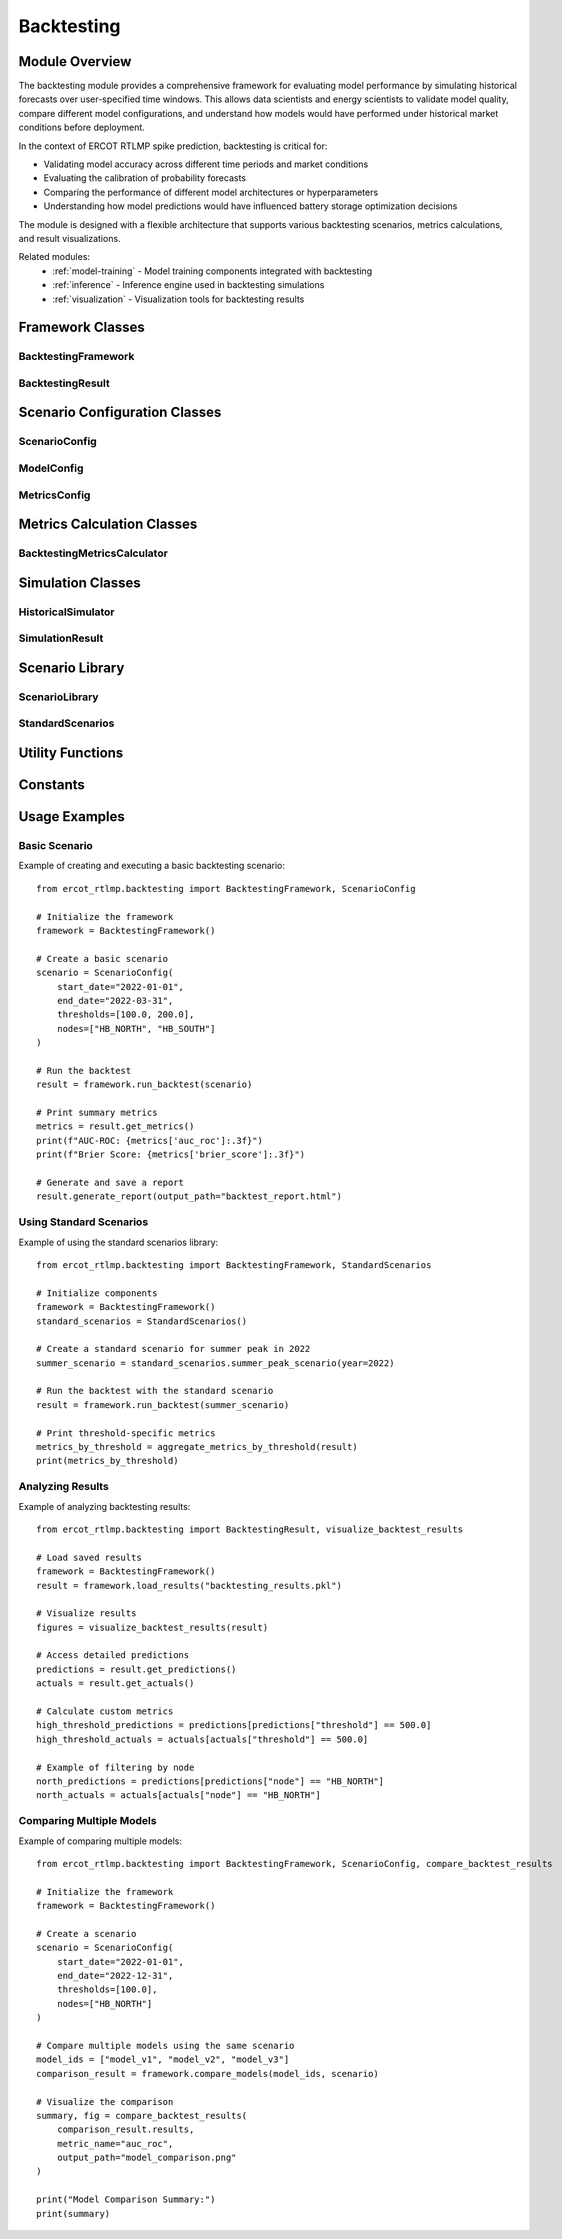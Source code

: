 .. _backtesting:

===========
Backtesting
===========

Module Overview
--------------

The backtesting module provides a comprehensive framework for evaluating model performance by simulating 
historical forecasts over user-specified time windows. This allows data scientists and energy scientists 
to validate model quality, compare different model configurations, and understand how models would have 
performed under historical market conditions before deployment.

In the context of ERCOT RTLMP spike prediction, backtesting is critical for:

* Validating model accuracy across different time periods and market conditions
* Evaluating the calibration of probability forecasts
* Comparing the performance of different model architectures or hyperparameters
* Understanding how model predictions would have influenced battery storage optimization decisions

The module is designed with a flexible architecture that supports various backtesting scenarios, metrics 
calculations, and result visualizations.

Related modules:
    * :ref:`model-training` - Model training components integrated with backtesting
    * :ref:`inference` - Inference engine used in backtesting simulations
    * :ref:`visualization` - Visualization tools for backtesting results

Framework Classes
----------------

BacktestingFramework
^^^^^^^^^^^^^^^^^^^

.. py:class:: BacktestingFramework

   The primary class for configuring and executing backtesting scenarios.

   .. py:method:: __init__(data_fetcher=None, feature_engineer=None, model_registry=None)

      Initialize the backtesting framework with component dependencies.

      :param data_fetcher: Component for retrieving historical data
      :type data_fetcher: DataFetcher, optional
      :param feature_engineer: Component for generating features
      :type feature_engineer: FeatureEngineer, optional
      :param model_registry: Component for accessing models
      :type model_registry: ModelRegistry, optional

   .. py:method:: run_backtest(scenario)

      Executes a backtest based on the provided scenario configuration.

      :param scenario: The scenario configuration
      :type scenario: ScenarioConfig
      :return: Results of the backtest execution
      :rtype: BacktestingResult
      
      Example::
      
          from ercot_rtlmp.backtesting import BacktestingFramework, ScenarioConfig
          
          # Initialize the framework
          framework = BacktestingFramework()
          
          # Create a scenario configuration
          scenario = ScenarioConfig(
              start_date="2022-01-01",
              end_date="2022-12-31",
              thresholds=[100.0, 200.0],
              nodes=["HB_NORTH", "HB_SOUTH"]
          )
          
          # Run the backtest
          results = framework.run_backtest(scenario)

   .. py:method:: run_multiple_backtests(scenarios)

      Executes multiple backtests based on a list of scenario configurations.

      :param scenarios: List of scenario configurations to run
      :type scenarios: list[ScenarioConfig]
      :return: List of backtest results
      :rtype: list[BacktestingResult]

   .. py:method:: compare_models(model_ids, scenario)

      Run the same scenario for multiple models and compare their performance.

      :param model_ids: List of model IDs to compare
      :type model_ids: list[str]
      :param scenario: The scenario configuration
      :type scenario: ScenarioConfig
      :return: Comparison results for the models
      :rtype: ModelComparisonResult

   .. py:method:: save_results(result, output_path)

      Save backtest results to a file.

      :param result: Backtest results to save
      :type result: BacktestingResult
      :param output_path: Path where to save the results
      :type output_path: str

   .. py:method:: load_results(input_path)

      Load backtest results from a file.

      :param input_path: Path to load results from
      :type input_path: str
      :return: Loaded backtest results
      :rtype: BacktestingResult

BacktestingResult
^^^^^^^^^^^^^^^^

.. py:class:: BacktestingResult

   Container for the results of a backtesting run.

   .. py:method:: __init__(scenario, predictions, actuals, metrics)

      Initialize a backtest result.

      :param scenario: The scenario configuration used
      :type scenario: ScenarioConfig
      :param predictions: DataFrame of predicted probabilities
      :type predictions: pandas.DataFrame
      :param actuals: DataFrame of actual outcomes
      :type actuals: pandas.DataFrame
      :param metrics: Dictionary of calculated performance metrics
      :type metrics: dict

   .. py:method:: get_metrics()

      Get the performance metrics from the backtest.

      :return: Dictionary of performance metrics
      :rtype: dict

   .. py:method:: get_predictions()

      Get the predictions DataFrame.

      :return: DataFrame of predicted probabilities
      :rtype: pandas.DataFrame

   .. py:method:: get_actuals()

      Get the actuals DataFrame.

      :return: DataFrame of actual outcomes
      :rtype: pandas.DataFrame

   .. py:method:: get_scenario()

      Get the scenario configuration used for this backtest.

      :return: The scenario configuration
      :rtype: ScenarioConfig

   .. py:method:: to_dict()

      Convert the backtest result to a dictionary representation.

      :return: Dictionary representation of the result
      :rtype: dict

   .. py:method:: from_dict(data)

      Create a BacktestingResult instance from a dictionary.

      :param data: Dictionary representation of a backtest result
      :type data: dict
      :return: BacktestingResult instance
      :rtype: BacktestingResult

   .. py:method:: generate_report(output_path=None, include_plots=True)

      Generate a comprehensive backtest report.

      :param output_path: Path to save the report
      :type output_path: str, optional
      :param include_plots: Whether to include plots in the report
      :type include_plots: bool
      :return: Report content or path to saved report
      :rtype: str

Scenario Configuration Classes
-----------------------------

ScenarioConfig
^^^^^^^^^^^^^

.. py:class:: ScenarioConfig

   Configuration for a backtesting scenario.

   .. py:method:: __init__(start_date, end_date, thresholds, nodes, model_config=None, metrics_config=None)

      Initialize a scenario configuration.

      :param start_date: Start date for the backtest period
      :type start_date: str or datetime.datetime
      :param end_date: End date for the backtest period
      :type end_date: str or datetime.datetime
      :param thresholds: Price thresholds for spike definition
      :type thresholds: list[float]
      :param nodes: List of node locations
      :type nodes: list[str]
      :param model_config: Model configuration
      :type model_config: ModelConfig, optional
      :param metrics_config: Metrics configuration
      :type metrics_config: MetricsConfig, optional
      
      Example::
      
          from ercot_rtlmp.backtesting import ScenarioConfig
          
          # Create a basic scenario configuration
          scenario = ScenarioConfig(
              start_date="2022-01-01",
              end_date="2022-12-31",
              thresholds=[100.0, 200.0],
              nodes=["HB_NORTH", "HB_SOUTH"]
          )

   .. py:method:: validate()

      Validate the scenario configuration.

      :return: True if configuration is valid
      :rtype: bool
      :raises: ValueError if configuration is invalid

   .. py:method:: to_dict()

      Convert the scenario configuration to a dictionary.

      :return: Dictionary representation
      :rtype: dict

   .. py:method:: from_dict(data)

      Create a ScenarioConfig instance from a dictionary.

      :param data: Dictionary representation
      :type data: dict
      :return: ScenarioConfig instance
      :rtype: ScenarioConfig

   .. py:method:: get_time_windows()

      Generate the time windows for the scenario.

      :return: List of (start, end) datetime tuples
      :rtype: list[tuple]

ModelConfig
^^^^^^^^^^

.. py:class:: ModelConfig

   Configuration for models used in backtesting.

   .. py:method:: __init__(model_id=None, model_version=None, model_type=None, hyperparameters=None)

      Initialize a model configuration.

      :param model_id: Identifier for the model
      :type model_id: str, optional
      :param model_version: Version of the model
      :type model_version: str, optional
      :param model_type: Type of model (e.g., "xgboost", "lightgbm")
      :type model_type: str, optional
      :param hyperparameters: Model hyperparameters
      :type hyperparameters: dict, optional

   .. py:method:: validate()

      Validate the model configuration.

      :return: True if configuration is valid
      :rtype: bool
      :raises: ValueError if configuration is invalid

   .. py:method:: to_dict()

      Convert the model configuration to a dictionary.

      :return: Dictionary representation
      :rtype: dict

   .. py:method:: from_dict(data)

      Create a ModelConfig instance from a dictionary.

      :param data: Dictionary representation
      :type data: dict
      :return: ModelConfig instance
      :rtype: ModelConfig

MetricsConfig
^^^^^^^^^^^^

.. py:class:: MetricsConfig

   Configuration for metrics used in backtesting.

   .. py:method:: __init__(metrics=None, custom_metrics=None)

      Initialize a metrics configuration.

      :param metrics: List of standard metrics to calculate
      :type metrics: list[str], optional
      :param custom_metrics: Dictionary of custom metric functions
      :type custom_metrics: dict, optional

   .. py:method:: validate()

      Validate the metrics configuration.

      :return: True if configuration is valid
      :rtype: bool
      :raises: ValueError if configuration is invalid

   .. py:method:: to_dict()

      Convert the metrics configuration to a dictionary.

      :return: Dictionary representation
      :rtype: dict

   .. py:method:: from_dict(data)

      Create a MetricsConfig instance from a dictionary.

      :param data: Dictionary representation
      :type data: dict
      :return: MetricsConfig instance
      :rtype: MetricsConfig

   .. py:method:: get_metric_functions()

      Get the metric functions to be used.

      :return: Dictionary mapping metric names to functions
      :rtype: dict

Metrics Calculation Classes
--------------------------

BacktestingMetricsCalculator
^^^^^^^^^^^^^^^^^^^^^^^^^^^

.. py:class:: BacktestingMetricsCalculator

   Class for calculating performance metrics in backtesting.

   .. py:method:: __init__(metrics_config=None)

      Initialize a metrics calculator.

      :param metrics_config: Configuration for metrics calculation
      :type metrics_config: MetricsConfig, optional

   .. py:method:: calculate_metrics(predictions, actuals)

      Calculate metrics based on predictions and actual values.

      :param predictions: DataFrame of predicted probabilities
      :type predictions: pandas.DataFrame
      :param actuals: DataFrame of actual outcomes
      :type actuals: pandas.DataFrame
      :return: Dictionary of calculated metrics
      :rtype: dict
      
      Example::
      
          from ercot_rtlmp.backtesting import BacktestingMetricsCalculator
          
          # Initialize calculator with default metrics
          calculator = BacktestingMetricsCalculator()
          
          # Calculate metrics
          metrics = calculator.calculate_metrics(predictions_df, actuals_df)
          
          print(f"AUC-ROC: {metrics['auc_roc']:.3f}")
          print(f"Brier Score: {metrics['brier_score']:.3f}")

   .. py:method:: calculate_threshold_metrics(predictions, actuals, threshold)

      Calculate metrics for a specific threshold.

      :param predictions: DataFrame of predicted probabilities
      :type predictions: pandas.DataFrame
      :param actuals: DataFrame of actual outcomes
      :type actuals: pandas.DataFrame
      :param threshold: Threshold value
      :type threshold: float
      :return: Dictionary of calculated metrics
      :rtype: dict

   .. py:method:: calculate_node_metrics(predictions, actuals, node)

      Calculate metrics for a specific node.

      :param predictions: DataFrame of predicted probabilities
      :type predictions: pandas.DataFrame
      :param actuals: DataFrame of actual outcomes
      :type actuals: pandas.DataFrame
      :param node: Node identifier
      :type node: str
      :return: Dictionary of calculated metrics
      :rtype: dict

   .. py:method:: calculate_calibration_curve(predictions, actuals, bins=10)

      Calculate calibration curve data.

      :param predictions: DataFrame of predicted probabilities
      :type predictions: pandas.DataFrame
      :param actuals: DataFrame of actual outcomes
      :type actuals: pandas.DataFrame
      :param bins: Number of bins for calibration curve
      :type bins: int
      :return: Tuple of (fraction_of_positives, mean_predicted_value)
      :rtype: tuple

   .. py:method:: calculate_roc_curve(predictions, actuals)

      Calculate ROC curve data.

      :param predictions: DataFrame of predicted probabilities
      :type predictions: pandas.DataFrame
      :param actuals: DataFrame of actual outcomes
      :type actuals: pandas.DataFrame
      :return: Tuple of (fpr, tpr, thresholds)
      :rtype: tuple

   .. py:method:: calculate_precision_recall_curve(predictions, actuals)

      Calculate precision-recall curve data.

      :param predictions: DataFrame of predicted probabilities
      :type predictions: pandas.DataFrame
      :param actuals: DataFrame of actual outcomes
      :type actuals: pandas.DataFrame
      :return: Tuple of (precision, recall, thresholds)
      :rtype: tuple

Simulation Classes
-----------------

HistoricalSimulator
^^^^^^^^^^^^^^^^^^

.. py:class:: HistoricalSimulator

   Class for simulating historical forecasts.

   .. py:method:: __init__(data_fetcher, feature_engineer, model_registry)

      Initialize a historical simulator.

      :param data_fetcher: Component for retrieving historical data
      :type data_fetcher: DataFetcher
      :param feature_engineer: Component for generating features
      :type feature_engineer: FeatureEngineer
      :param model_registry: Component for accessing models
      :type model_registry: ModelRegistry

   .. py:method:: simulate(scenario)

      Simulate forecasts for a given scenario.

      :param scenario: The scenario configuration
      :type scenario: ScenarioConfig
      :return: Simulation results
      :rtype: SimulationResult

   .. py:method:: simulate_window(start_date, end_date, model, thresholds, nodes)

      Simulate forecasts for a specific time window.

      :param start_date: Start date for the window
      :type start_date: datetime.datetime
      :param end_date: End date for the window
      :type end_date: datetime.datetime
      :param model: Model to use for prediction
      :type model: object
      :param thresholds: Price thresholds for spike definition
      :type thresholds: list[float]
      :param nodes: List of node locations
      :type nodes: list[str]
      :return: Simulation results for the window
      :rtype: SimulationResult

   .. py:method:: get_actual_spikes(start_date, end_date, thresholds, nodes)

      Get actual price spikes that occurred in a time window.

      :param start_date: Start date for the window
      :type start_date: datetime.datetime
      :param end_date: End date for the window
      :type end_date: datetime.datetime
      :param thresholds: Price thresholds for spike definition
      :type thresholds: list[float]
      :param nodes: List of node locations
      :type nodes: list[str]
      :return: DataFrame of actual spike occurrences
      :rtype: pandas.DataFrame

SimulationResult
^^^^^^^^^^^^^^^

.. py:class:: SimulationResult

   Container for results of a historical simulation.

   .. py:method:: __init__(predictions, actuals, scenario)

      Initialize a simulation result.

      :param predictions: DataFrame of predicted probabilities
      :type predictions: pandas.DataFrame
      :param actuals: DataFrame of actual outcomes
      :type actuals: pandas.DataFrame
      :param scenario: The scenario configuration used
      :type scenario: ScenarioConfig

   .. py:method:: get_predictions()

      Get the predictions DataFrame.

      :return: DataFrame of predicted probabilities
      :rtype: pandas.DataFrame

   .. py:method:: get_actuals()

      Get the actuals DataFrame.

      :return: DataFrame of actual outcomes
      :rtype: pandas.DataFrame

   .. py:method:: get_scenario()

      Get the scenario configuration used for this simulation.

      :return: The scenario configuration
      :rtype: ScenarioConfig

   .. py:method:: to_dict()

      Convert the simulation result to a dictionary representation.

      :return: Dictionary representation of the result
      :rtype: dict

   .. py:method:: from_dict(data)

      Create a SimulationResult instance from a dictionary.

      :param data: Dictionary representation of a simulation result
      :type data: dict
      :return: SimulationResult instance
      :rtype: SimulationResult

Scenario Library
---------------

ScenarioLibrary
^^^^^^^^^^^^^^^

.. py:class:: ScenarioLibrary

   Library of predefined and saved scenarios.

   .. py:method:: __init__(storage_path=None)

      Initialize a scenario library.

      :param storage_path: Path to store scenarios
      :type storage_path: str, optional

   .. py:method:: save_scenario(scenario, name)

      Save a scenario to the library.

      :param scenario: Scenario to save
      :type scenario: ScenarioConfig
      :param name: Name for the scenario
      :type name: str
      :return: Success indicator
      :rtype: bool

   .. py:method:: load_scenario(name)

      Load a scenario from the library.

      :param name: Name of the scenario to load
      :type name: str
      :return: Loaded scenario
      :rtype: ScenarioConfig

   .. py:method:: list_scenarios()

      List all available scenarios in the library.

      :return: List of scenario names
      :rtype: list[str]

   .. py:method:: delete_scenario(name)

      Delete a scenario from the library.

      :param name: Name of the scenario to delete
      :type name: str
      :return: Success indicator
      :rtype: bool

StandardScenarios
^^^^^^^^^^^^^^^^

.. py:class:: StandardScenarios

   Collection of standard backtesting scenarios.

   .. py:method:: get_standard_scenarios()

      Get all standard scenarios.

      :return: Dictionary of standard scenarios
      :rtype: dict[str, ScenarioConfig]

   .. py:method:: yearly_scenario(year, thresholds=None, nodes=None)

      Create a scenario for an entire year.

      :param year: Year to create scenario for
      :type year: int
      :param thresholds: Price thresholds (defaults to STANDARD_THRESHOLDS)
      :type thresholds: list[float], optional
      :param nodes: Nodes to include (defaults to STANDARD_NODES)
      :type nodes: list[str], optional
      :return: Scenario configuration
      :rtype: ScenarioConfig
      
      Example::
      
          from ercot_rtlmp.backtesting import StandardScenarios
          
          # Create a standard scenario for the year 2022
          standard_scenarios = StandardScenarios()
          scenario_2022 = standard_scenarios.yearly_scenario(2022)
          
          # Run backtest with the standard scenario
          framework = BacktestingFramework()
          results = framework.run_backtest(scenario_2022)

   .. py:method:: quarterly_scenario(year, quarter, thresholds=None, nodes=None)

      Create a scenario for a specific quarter.

      :param year: Year to create scenario for
      :type year: int
      :param quarter: Quarter to create scenario for (1-4)
      :type quarter: int
      :param thresholds: Price thresholds (defaults to STANDARD_THRESHOLDS)
      :type thresholds: list[float], optional
      :param nodes: Nodes to include (defaults to STANDARD_NODES)
      :type nodes: list[str], optional
      :return: Scenario configuration
      :rtype: ScenarioConfig

   .. py:method:: monthly_scenario(year, month, thresholds=None, nodes=None)

      Create a scenario for a specific month.

      :param year: Year to create scenario for
      :type year: int
      :param month: Month to create scenario for (1-12)
      :type month: int
      :param thresholds: Price thresholds (defaults to STANDARD_THRESHOLDS)
      :type thresholds: list[float], optional
      :param nodes: Nodes to include (defaults to STANDARD_NODES)
      :type nodes: list[str], optional
      :return: Scenario configuration
      :rtype: ScenarioConfig

   .. py:method:: extreme_weather_scenario(thresholds=None, nodes=None)

      Create a scenario focusing on extreme weather periods.

      :param thresholds: Price thresholds (defaults to STANDARD_THRESHOLDS)
      :type thresholds: list[float], optional
      :param nodes: Nodes to include (defaults to STANDARD_NODES)
      :type nodes: list[str], optional
      :return: Scenario configuration
      :rtype: ScenarioConfig

   .. py:method:: high_volatility_scenario(thresholds=None, nodes=None)

      Create a scenario focusing on high price volatility periods.

      :param thresholds: Price thresholds (defaults to STANDARD_THRESHOLDS)
      :type thresholds: list[float], optional
      :param nodes: Nodes to include (defaults to STANDARD_NODES)
      :type nodes: list[str], optional
      :return: Scenario configuration
      :rtype: ScenarioConfig

   .. py:method:: summer_peak_scenario(year=None, thresholds=None, nodes=None)

      Create a scenario focusing on summer peak periods.

      :param year: Year to create scenario for (defaults to latest available)
      :type year: int, optional
      :param thresholds: Price thresholds (defaults to STANDARD_THRESHOLDS)
      :type thresholds: list[float], optional
      :param nodes: Nodes to include (defaults to STANDARD_NODES)
      :type nodes: list[str], optional
      :return: Scenario configuration
      :rtype: ScenarioConfig

Utility Functions
----------------

.. py:function:: create_scenario(start_date, end_date, thresholds=None, nodes=None)

   Create a basic scenario configuration.

   :param start_date: Start date for the scenario
   :type start_date: str or datetime.datetime
   :param end_date: End date for the scenario
   :type end_date: str or datetime.datetime
   :param thresholds: Price thresholds (defaults to STANDARD_THRESHOLDS)
   :type thresholds: list[float], optional
   :param nodes: Nodes to include (defaults to STANDARD_NODES)
   :type nodes: list[str], optional
   :return: Scenario configuration
   :rtype: ScenarioConfig

   Example::
   
       from ercot_rtlmp.backtesting import create_scenario
       
       # Create a simple scenario for Q1 2022
       scenario = create_scenario(
           start_date="2022-01-01",
           end_date="2022-03-31"
       )

.. py:function:: calculate_auc_roc(predictions, actuals)

   Calculate Area Under the ROC Curve.

   :param predictions: Predicted probabilities
   :type predictions: numpy.ndarray
   :param actuals: Actual binary outcomes
   :type actuals: numpy.ndarray
   :return: AUC-ROC score
   :rtype: float

.. py:function:: calculate_brier_score(predictions, actuals)

   Calculate Brier Score for probability calibration.

   :param predictions: Predicted probabilities
   :type predictions: numpy.ndarray
   :param actuals: Actual binary outcomes
   :type actuals: numpy.ndarray
   :return: Brier score
   :rtype: float

.. py:function:: calculate_precision_recall_f1(predictions, actuals, threshold=0.5)

   Calculate precision, recall, and F1 score.

   :param predictions: Predicted probabilities
   :type predictions: numpy.ndarray
   :param actuals: Actual binary outcomes
   :type actuals: numpy.ndarray
   :param threshold: Decision threshold
   :type threshold: float
   :return: Dictionary with precision, recall, and F1 scores
   :rtype: dict

.. py:function:: visualize_backtest_results(result, output_path=None)

   Generate visualizations for backtest results.

   :param result: Backtest results
   :type result: BacktestingResult
   :param output_path: Path to save visualizations
   :type output_path: str, optional
   :return: Dictionary of figure objects or paths
   :rtype: dict

.. py:function:: compare_backtest_results(results, metric_name='auc_roc', output_path=None)

   Compare multiple backtest results.

   :param results: List of backtest results
   :type results: list[BacktestingResult]
   :param metric_name: Metric to use for comparison
   :type metric_name: str
   :param output_path: Path to save comparison
   :type output_path: str, optional
   :return: Comparison summary and visualization
   :rtype: tuple

.. py:function:: aggregate_metrics_by_threshold(result)

   Aggregate metrics by threshold value.

   :param result: Backtest results
   :type result: BacktestingResult
   :return: DataFrame of aggregated metrics
   :rtype: pandas.DataFrame

.. py:function:: aggregate_metrics_by_node(result)

   Aggregate metrics by node.

   :param result: Backtest results
   :type result: BacktestingResult
   :return: DataFrame of aggregated metrics
   :rtype: pandas.DataFrame

Constants
---------

.. py:data:: STANDARD_THRESHOLDS

   Standard price thresholds for spike definition.

   Default value: ``[50.0, 100.0, 200.0, 500.0, 1000.0]``

.. py:data:: STANDARD_NODES

   Standard nodes used in backtesting.

   Default value: ``["HB_NORTH", "HB_SOUTH", "HB_HOUSTON", "HB_WEST"]``

.. py:data:: DEFAULT_METRICS

   Default metrics used in backtesting.

   Default value: ``["auc_roc", "brier_score", "precision", "recall", "f1_score", "calibration"]``

Usage Examples
-------------

Basic Scenario
^^^^^^^^^^^^^

Example of creating and executing a basic backtesting scenario::

    from ercot_rtlmp.backtesting import BacktestingFramework, ScenarioConfig
    
    # Initialize the framework
    framework = BacktestingFramework()
    
    # Create a basic scenario
    scenario = ScenarioConfig(
        start_date="2022-01-01",
        end_date="2022-03-31",
        thresholds=[100.0, 200.0],
        nodes=["HB_NORTH", "HB_SOUTH"]
    )
    
    # Run the backtest
    result = framework.run_backtest(scenario)
    
    # Print summary metrics
    metrics = result.get_metrics()
    print(f"AUC-ROC: {metrics['auc_roc']:.3f}")
    print(f"Brier Score: {metrics['brier_score']:.3f}")
    
    # Generate and save a report
    result.generate_report(output_path="backtest_report.html")

Using Standard Scenarios
^^^^^^^^^^^^^^^^^^^^^^^

Example of using the standard scenarios library::

    from ercot_rtlmp.backtesting import BacktestingFramework, StandardScenarios
    
    # Initialize components
    framework = BacktestingFramework()
    standard_scenarios = StandardScenarios()
    
    # Create a standard scenario for summer peak in 2022
    summer_scenario = standard_scenarios.summer_peak_scenario(year=2022)
    
    # Run the backtest with the standard scenario
    result = framework.run_backtest(summer_scenario)
    
    # Print threshold-specific metrics
    metrics_by_threshold = aggregate_metrics_by_threshold(result)
    print(metrics_by_threshold)

Analyzing Results
^^^^^^^^^^^^^^^^

Example of analyzing backtesting results::

    from ercot_rtlmp.backtesting import BacktestingResult, visualize_backtest_results
    
    # Load saved results
    framework = BacktestingFramework()
    result = framework.load_results("backtesting_results.pkl")
    
    # Visualize results
    figures = visualize_backtest_results(result)
    
    # Access detailed predictions
    predictions = result.get_predictions()
    actuals = result.get_actuals()
    
    # Calculate custom metrics
    high_threshold_predictions = predictions[predictions["threshold"] == 500.0]
    high_threshold_actuals = actuals[actuals["threshold"] == 500.0]
    
    # Example of filtering by node
    north_predictions = predictions[predictions["node"] == "HB_NORTH"]
    north_actuals = actuals[actuals["node"] == "HB_NORTH"]

Comparing Multiple Models
^^^^^^^^^^^^^^^^^^^^^^^^

Example of comparing multiple models::

    from ercot_rtlmp.backtesting import BacktestingFramework, ScenarioConfig, compare_backtest_results
    
    # Initialize the framework
    framework = BacktestingFramework()
    
    # Create a scenario
    scenario = ScenarioConfig(
        start_date="2022-01-01",
        end_date="2022-12-31",
        thresholds=[100.0],
        nodes=["HB_NORTH"]
    )
    
    # Compare multiple models using the same scenario
    model_ids = ["model_v1", "model_v2", "model_v3"]
    comparison_result = framework.compare_models(model_ids, scenario)
    
    # Visualize the comparison
    summary, fig = compare_backtest_results(
        comparison_result.results, 
        metric_name="auc_roc",
        output_path="model_comparison.png"
    )
    
    print("Model Comparison Summary:")
    print(summary)